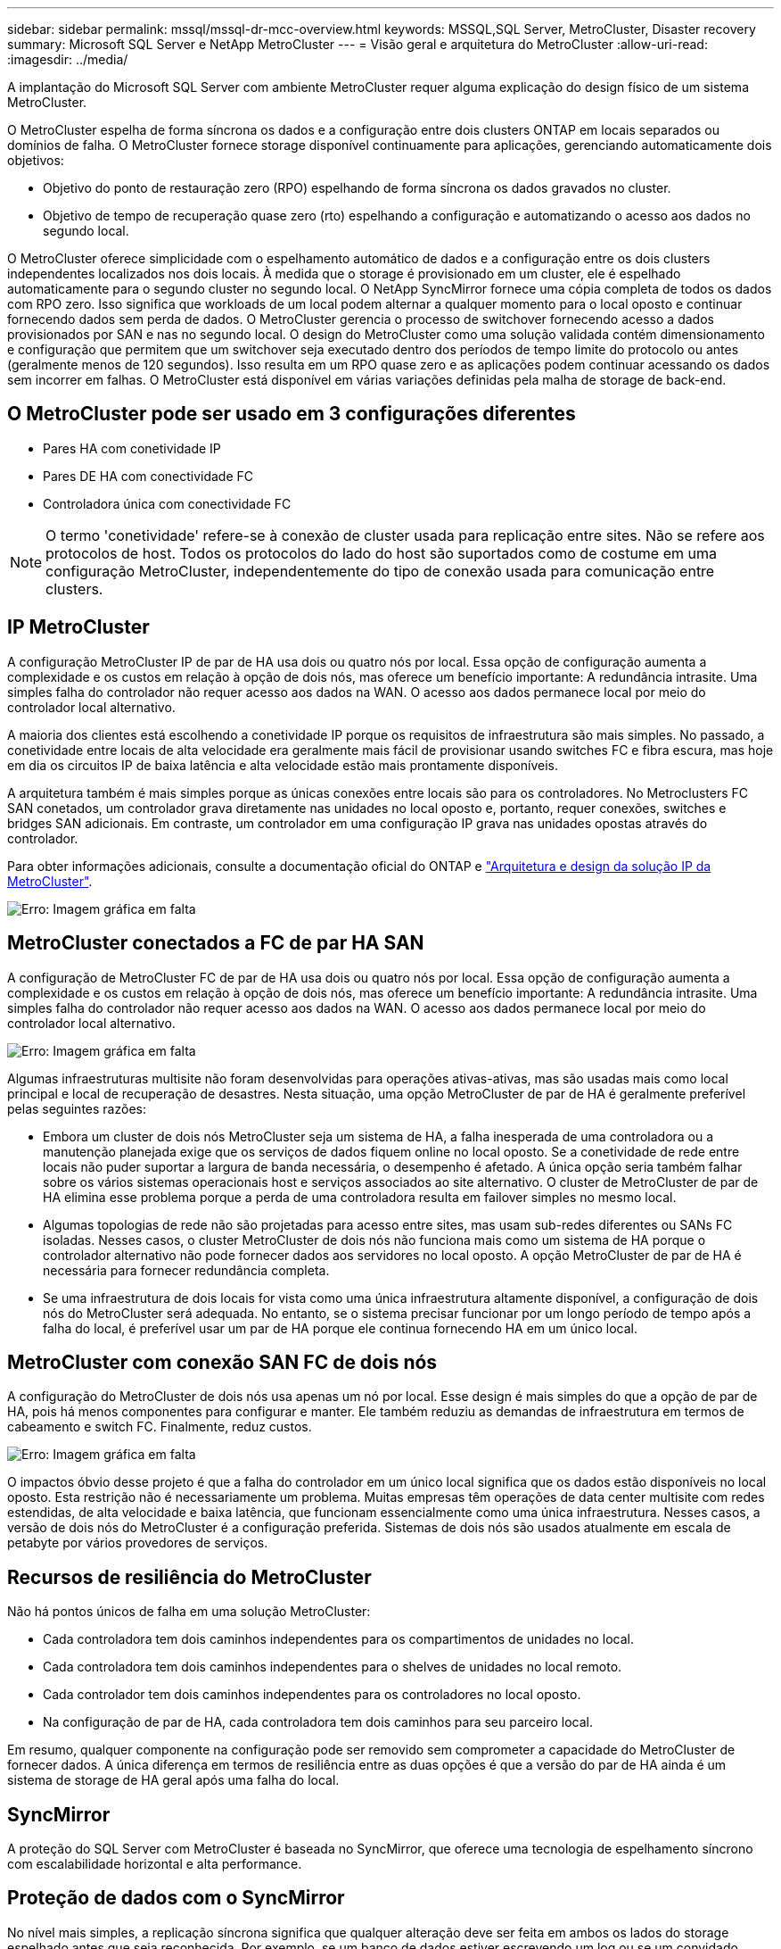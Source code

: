 ---
sidebar: sidebar 
permalink: mssql/mssql-dr-mcc-overview.html 
keywords: MSSQL,SQL Server, MetroCluster, Disaster recovery 
summary: Microsoft SQL Server e NetApp MetroCluster 
---
= Visão geral e arquitetura do MetroCluster
:allow-uri-read: 
:imagesdir: ../media/


[role="lead"]
A implantação do Microsoft SQL Server com ambiente MetroCluster requer alguma explicação do design físico de um sistema MetroCluster.

O MetroCluster espelha de forma síncrona os dados e a configuração entre dois clusters ONTAP em locais separados ou domínios de falha. O MetroCluster fornece storage disponível continuamente para aplicações, gerenciando automaticamente dois objetivos:

* Objetivo do ponto de restauração zero (RPO) espelhando de forma síncrona os dados gravados no cluster.
* Objetivo de tempo de recuperação quase zero (rto) espelhando a configuração e automatizando o acesso aos dados no segundo local.


O MetroCluster oferece simplicidade com o espelhamento automático de dados e a configuração entre os dois clusters independentes localizados nos dois locais. À medida que o storage é provisionado em um cluster, ele é espelhado automaticamente para o segundo cluster no segundo local. O NetApp SyncMirror fornece uma cópia completa de todos os dados com RPO zero. Isso significa que workloads de um local podem alternar a qualquer momento para o local oposto e continuar fornecendo dados sem perda de dados. O MetroCluster gerencia o processo de switchover fornecendo acesso a dados provisionados por SAN e nas no segundo local. O design do MetroCluster como uma solução validada contém dimensionamento e configuração que permitem que um switchover seja executado dentro dos períodos de tempo limite do protocolo ou antes (geralmente menos de 120 segundos). Isso resulta em um RPO quase zero e as aplicações podem continuar acessando os dados sem incorrer em falhas. O MetroCluster está disponível em várias variações definidas pela malha de storage de back-end.



== O MetroCluster pode ser usado em 3 configurações diferentes

* Pares HA com conetividade IP
* Pares DE HA com conectividade FC
* Controladora única com conectividade FC



NOTE: O termo 'conetividade' refere-se à conexão de cluster usada para replicação entre sites. Não se refere aos protocolos de host. Todos os protocolos do lado do host são suportados como de costume em uma configuração MetroCluster, independentemente do tipo de conexão usada para comunicação entre clusters.



== IP MetroCluster

A configuração MetroCluster IP de par de HA usa dois ou quatro nós por local. Essa opção de configuração aumenta a complexidade e os custos em relação à opção de dois nós, mas oferece um benefício importante: A redundância intrasite. Uma simples falha do controlador não requer acesso aos dados na WAN. O acesso aos dados permanece local por meio do controlador local alternativo.

A maioria dos clientes está escolhendo a conetividade IP porque os requisitos de infraestrutura são mais simples. No passado, a conetividade entre locais de alta velocidade era geralmente mais fácil de provisionar usando switches FC e fibra escura, mas hoje em dia os circuitos IP de baixa latência e alta velocidade estão mais prontamente disponíveis.

A arquitetura também é mais simples porque as únicas conexões entre locais são para os controladores. No Metroclusters FC SAN conetados, um controlador grava diretamente nas unidades no local oposto e, portanto, requer conexões, switches e bridges SAN adicionais. Em contraste, um controlador em uma configuração IP grava nas unidades opostas através do controlador.

Para obter informações adicionais, consulte a documentação oficial do ONTAP e https://www.netapp.com/pdf.html?item=/media/13481-tr4689.pdf["Arquitetura e design da solução IP da MetroCluster"^].

image:mccip.png["Erro: Imagem gráfica em falta"]



== MetroCluster conectados a FC de par HA SAN

A configuração de MetroCluster FC de par de HA usa dois ou quatro nós por local. Essa opção de configuração aumenta a complexidade e os custos em relação à opção de dois nós, mas oferece um benefício importante: A redundância intrasite. Uma simples falha do controlador não requer acesso aos dados na WAN. O acesso aos dados permanece local por meio do controlador local alternativo.

image:mcc-4-node.png["Erro: Imagem gráfica em falta"]

Algumas infraestruturas multisite não foram desenvolvidas para operações ativas-ativas, mas são usadas mais como local principal e local de recuperação de desastres. Nesta situação, uma opção MetroCluster de par de HA é geralmente preferível pelas seguintes razões:

* Embora um cluster de dois nós MetroCluster seja um sistema de HA, a falha inesperada de uma controladora ou a manutenção planejada exige que os serviços de dados fiquem online no local oposto. Se a conetividade de rede entre locais não puder suportar a largura de banda necessária, o desempenho é afetado. A única opção seria também falhar sobre os vários sistemas operacionais host e serviços associados ao site alternativo. O cluster de MetroCluster de par de HA elimina esse problema porque a perda de uma controladora resulta em failover simples no mesmo local.
* Algumas topologias de rede não são projetadas para acesso entre sites, mas usam sub-redes diferentes ou SANs FC isoladas. Nesses casos, o cluster MetroCluster de dois nós não funciona mais como um sistema de HA porque o controlador alternativo não pode fornecer dados aos servidores no local oposto. A opção MetroCluster de par de HA é necessária para fornecer redundância completa.
* Se uma infraestrutura de dois locais for vista como uma única infraestrutura altamente disponível, a configuração de dois nós do MetroCluster será adequada. No entanto, se o sistema precisar funcionar por um longo período de tempo após a falha do local, é preferível usar um par de HA porque ele continua fornecendo HA em um único local.




== MetroCluster com conexão SAN FC de dois nós

A configuração do MetroCluster de dois nós usa apenas um nó por local. Esse design é mais simples do que a opção de par de HA, pois há menos componentes para configurar e manter. Ele também reduziu as demandas de infraestrutura em termos de cabeamento e switch FC. Finalmente, reduz custos.

image:mcc-2-node.png["Erro: Imagem gráfica em falta"]

O impactos óbvio desse projeto é que a falha do controlador em um único local significa que os dados estão disponíveis no local oposto. Esta restrição não é necessariamente um problema. Muitas empresas têm operações de data center multisite com redes estendidas, de alta velocidade e baixa latência, que funcionam essencialmente como uma única infraestrutura. Nesses casos, a versão de dois nós do MetroCluster é a configuração preferida. Sistemas de dois nós são usados atualmente em escala de petabyte por vários provedores de serviços.



== Recursos de resiliência do MetroCluster

Não há pontos únicos de falha em uma solução MetroCluster:

* Cada controladora tem dois caminhos independentes para os compartimentos de unidades no local.
* Cada controladora tem dois caminhos independentes para o shelves de unidades no local remoto.
* Cada controlador tem dois caminhos independentes para os controladores no local oposto.
* Na configuração de par de HA, cada controladora tem dois caminhos para seu parceiro local.


Em resumo, qualquer componente na configuração pode ser removido sem comprometer a capacidade do MetroCluster de fornecer dados. A única diferença em termos de resiliência entre as duas opções é que a versão do par de HA ainda é um sistema de storage de HA geral após uma falha do local.



== SyncMirror

A proteção do SQL Server com MetroCluster é baseada no SyncMirror, que oferece uma tecnologia de espelhamento síncrono com escalabilidade horizontal e alta performance.



== Proteção de dados com o SyncMirror

No nível mais simples, a replicação síncrona significa que qualquer alteração deve ser feita em ambos os lados do storage espelhado antes que seja reconhecida. Por exemplo, se um banco de dados estiver escrevendo um log ou se um convidado VMware estiver sendo corrigido, uma gravação nunca deve ser perdida. Como um nível de protocolo, o sistema de storage não deve reconhecer a gravação até que ela tenha sido comprometida com a Mídia não volátil em ambos os locais. Só então é seguro prosseguir sem o risco de perda de dados.

O uso de uma tecnologia de replicação síncrona é a primeira etapa no projeto e gerenciamento de uma solução de replicação síncrona. A consideração mais importante é entender o que poderia acontecer durante vários cenários de falha planejados e não planejados. Nem todas as soluções de replicação síncrona oferecem os mesmos recursos. Se você precisa de uma solução que forneça um objetivo de ponto de restauração (RPO) zero, o que significa perda de dados zero, é necessário considerar todos os cenários de falha. Em particular, qual é o resultado esperado quando a replicação é impossível devido à perda de conetividade entre sites?



== Disponibilidade de dados do SyncMirror

A replicação do MetroCluster é baseada na tecnologia NetApp SyncMirror, projetada para entrar e sair do modo síncrono com eficiência. Essa funcionalidade atende aos requisitos dos clientes que exigem replicação síncrona, mas que também precisam de alta disponibilidade para seus serviços de dados. Por exemplo, se a conetividade a um local remoto for cortada, geralmente é preferível que o sistema de armazenamento continue operando em um estado não replicado.

Muitas soluções de replicação síncrona só são capazes de operar no modo síncrono. Esse tipo de replicação tudo ou nada é às vezes chamado de modo domino. Esses sistemas de storage param de fornecer dados em vez de permitir que cópias locais e remotas dos dados fiquem não sincronizadas. Se a replicação for violada à força, a ressincronização pode ser extremamente demorada e pode deixar um cliente exposto à perda completa de dados durante o tempo em que o espelhamento é restabelecido.

O SyncMirror não só pode alternar facilmente do modo síncrono se o local remoto não estiver acessível, como também pode sincronizar rapidamente para um estado RPO de 0 quando a conetividade é restaurada. A cópia obsoleta dos dados no local remoto também pode ser preservada em um estado utilizável durante a ressincronização, o que garante que cópias locais e remotas dos dados existam em todos os momentos.

Quando o modo domino é necessário, o NetApp oferece SnapMirror Synchronous (SM-S). Opções de nível de aplicativo também existem, como o Oracle DataGuard ou o SQL Server Always On Availability Groups. O espelhamento de disco no nível DO SO pode ser uma opção. Consulte sua equipe de conta do NetApp ou do parceiro para obter informações e opções adicionais.
